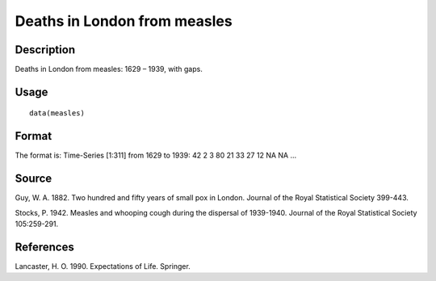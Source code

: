 +--------------------------------------+--------------------------------------+
| measles                              |
| R Documentation                      |
+--------------------------------------+--------------------------------------+

Deaths in London from measles
-----------------------------

Description
~~~~~~~~~~~

Deaths in London from measles: 1629 – 1939, with gaps.

Usage
~~~~~

::

    data(measles)

Format
~~~~~~

The format is: Time-Series [1:311] from 1629 to 1939: 42 2 3 80 21 33 27
12 NA NA ...

Source
~~~~~~

Guy, W. A. 1882. Two hundred and fifty years of small pox in London.
Journal of the Royal Statistical Society 399-443.

Stocks, P. 1942. Measles and whooping cough during the dispersal of
1939-1940. Journal of the Royal Statistical Society 105:259-291.

References
~~~~~~~~~~

Lancaster, H. O. 1990. Expectations of Life. Springer.
